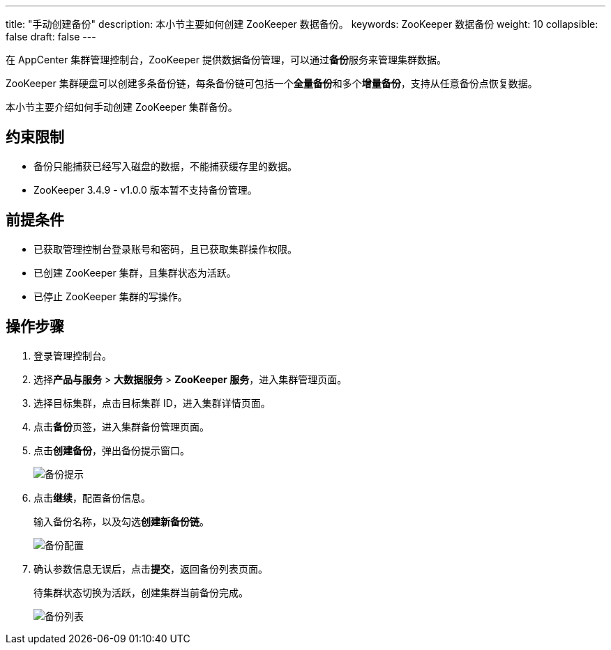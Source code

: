 ---
title: "手动创建备份"
description: 本小节主要如何创建 ZooKeeper 数据备份。 
keywords: ZooKeeper 数据备份
weight: 10
collapsible: false
draft: false
---

在 AppCenter 集群管理控制台，ZooKeeper 提供数据备份管理，可以通过**备份**服务来管理集群数据。

ZooKeeper 集群硬盘可以创建多条备份链，每条备份链可包括一个**全量备份**和多个**增量备份**，支持从任意备份点恢复数据。

本小节主要介绍如何手动创建 ZooKeeper 集群备份。

== 约束限制

* 备份只能捕获已经写入磁盘的数据，不能捕获缓存里的数据。
* ZooKeeper 3.4.9 - v1.0.0 版本暂不支持备份管理。

== 前提条件

* 已获取管理控制台登录账号和密码，且已获取集群操作权限。
* 已创建 ZooKeeper 集群，且集群状态为``活跃``。
* 已停止 ZooKeeper 集群的写操作。

== 操作步骤

. 登录管理控制台。
. 选择**产品与服务** > *大数据服务* > *ZooKeeper 服务*，进入集群管理页面。
. 选择目标集群，点击目标集群 ID，进入集群详情页面。
. 点击**备份**页签，进入集群备份管理页面。
. 点击**创建备份**，弹出备份提示窗口。
+
image::/images/cloud_service/bigdata/zookeeper/backup_notice.png[备份提示]

. 点击**继续**，配置备份信息。
+
输入备份名称，以及勾选**创建新备份链**。
+
image::/images/cloud_service/bigdata/zookeeper/backup_config.png[备份配置]

. 确认参数信息无误后，点击**提交**，返回备份列表页面。
+
待集群状态切换为``活跃``，创建集群当前备份完成。
+
image::/images/cloud_service/bigdata/zookeeper/backup_list.png[备份列表]
